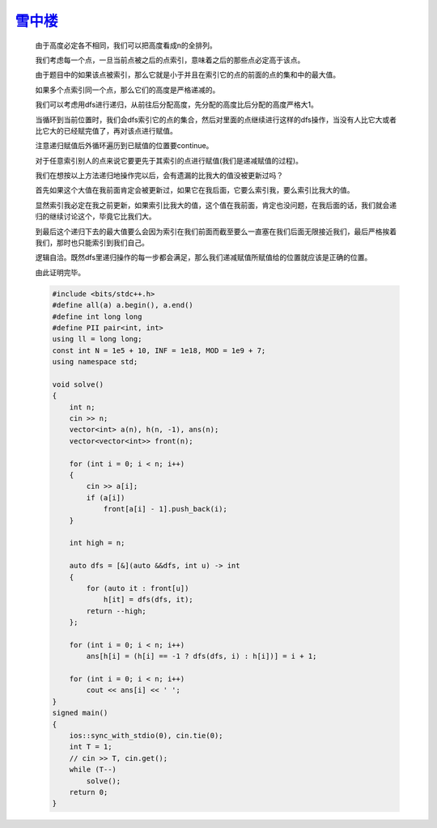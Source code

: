 `雪中楼 <https://codeforces.com/gym/105176/problem/E>`_
===========================================================

    由于高度必定各不相同，我们可以把高度看成n的全排列。
    
    我们考虑每一个点，一旦当前点被之后的点索引，意味着之后的那些点必定高于该点。
    
    由于题目中的如果该点被索引，那么它就是小于并且在索引它的点的前面的点的集和中的最大值。
    
    如果多个点索引同一个点，那么它们的高度是严格递减的。
    
    我们可以考虑用dfs进行递归，从前往后分配高度，先分配的高度比后分配的高度严格大1。
    
    当循环到当前位置时，我们会dfs索引它的点的集合，然后对里面的点继续进行这样的dfs操作，当没有人比它大或者比它大的已经赋完值了，再对该点进行赋值。
    
    注意递归赋值后外循环遍历到已赋值的位置要continue。
    
    对于任意索引别人的点来说它要更先于其索引的点进行赋值(我们是递减赋值的过程)。
    
    我们在想按以上方法递归地操作完以后，会有遗漏的比我大的值没被更新过吗？
    
    首先如果这个大值在我前面肯定会被更新过，如果它在我后面，它要么索引我，要么索引比我大的值。
    
    显然索引我必定在我之前更新，如果索引比我大的值，这个值在我前面，肯定也没问题，在我后面的话，我们就会递归的继续讨论这个，毕竟它比我们大。
    
    到最后这个递归下去的最大值要么会因为索引在我们前面而截至要么一直塞在我们后面无限接近我们，最后严格挨着我们，那时也只能索引到我们自己。
    
    逻辑自洽。既然dfs里递归操作的每一步都会满足，那么我们递减赋值所赋值给的位置就应该是正确的位置。
    
    由此证明完毕。
        
    .. code-block:: cpp

        #include <bits/stdc++.h>
        #define all(a) a.begin(), a.end()
        #define int long long
        #define PII pair<int, int>
        using ll = long long;
        const int N = 1e5 + 10, INF = 1e18, MOD = 1e9 + 7;
        using namespace std;

        void solve()
        {
            int n;
            cin >> n;
            vector<int> a(n), h(n, -1), ans(n);
            vector<vector<int>> front(n);

            for (int i = 0; i < n; i++)
            {
                cin >> a[i];
                if (a[i])
                    front[a[i] - 1].push_back(i);
            }

            int high = n;

            auto dfs = [&](auto &&dfs, int u) -> int
            {
                for (auto it : front[u])
                    h[it] = dfs(dfs, it);
                return --high;
            };

            for (int i = 0; i < n; i++)
                ans[h[i] = (h[i] == -1 ? dfs(dfs, i) : h[i])] = i + 1;

            for (int i = 0; i < n; i++)
                cout << ans[i] << ' ';
        }
        signed main()
        {
            ios::sync_with_stdio(0), cin.tie(0);
            int T = 1;
            // cin >> T, cin.get();
            while (T--)
                solve();
            return 0;
        }
